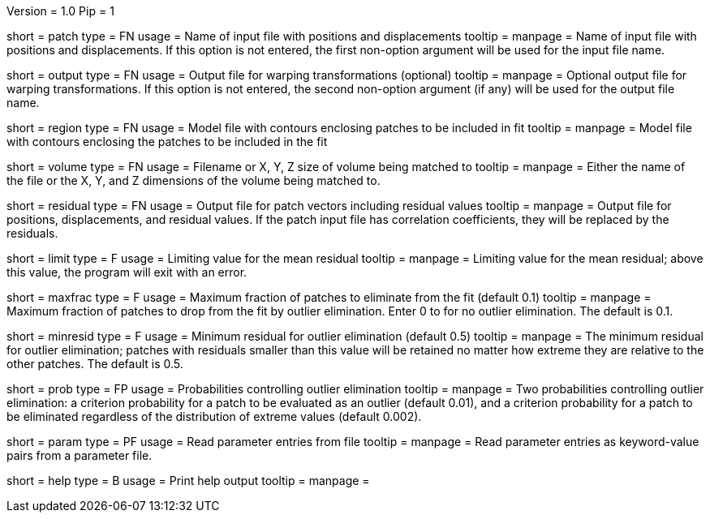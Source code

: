 Version = 1.0
Pip = 1

[Field = PatchFile]
short = patch
type = FN
usage = Name of input file with positions and displacements
tooltip = 
manpage = Name of input file with positions and displacements.  If this option
is not entered, the first non-option argument will be used for the input file
name.

[Field = OutputFile]
short = output
type = FN
usage = Output file for warping transformations (optional)
tooltip = 
manpage = Optional output file for warping transformations.  If this option is
not entered, the second non-option argument (if any) will be used for the
output file name.

[Field = RegionModel]
short = region
type = FN
usage = Model file with contours enclosing patches to be included in fit
tooltip = 
manpage = Model file with contours enclosing the patches to be included in the
fit

[Field = VolumeOrSizeXYZ]
short = volume
type = FN
usage = Filename or X, Y, Z size of volume being matched to
tooltip = 
manpage = Either the name of the file or the X, Y, and Z dimensions of the
volume being matched to.

[Field = ResidualPatchOutput]
short = residual
type = FN
usage = Output file for patch vectors including residual values
tooltip = 
manpage = Output file for positions, displacements, and residual values. If
the patch input file has correlation coefficients, they will be replaced by
the residuals.  

[Field = MeanResidualLimit]
short = limit
type = F
usage = Limiting value for the mean residual
tooltip = 
manpage = Limiting value for the mean residual; above this value, the program
will exit with an error.

[Field = MaxFractionToDrop]
short = maxfrac
type = F
usage = Maximum fraction of patches to eliminate from the fit (default 0.1)
tooltip = 
manpage = Maximum fraction of patches to drop from the fit by outlier 
elimination.  Enter 0 to for no outlier elimination.  The default is 0.1.

[Field = MinResidualToDrop]
short = minresid
type = F
usage = Minimum residual for outlier elimination (default 0.5)
tooltip = 
manpage = The minimum residual for outlier elimination; patches with residuals
smaller than this value will be retained no matter how extreme they are
relative to the other patches.  The default is 0.5.

[Field = CriterionProbabilities]
short = prob
type = FP
usage = Probabilities controlling outlier elimination
tooltip = 
manpage = Two probabilities controlling outlier elimination: a criterion
probability for a patch to be evaluated as an outlier (default 0.01), and
a criterion probability for a patch to be eliminated regardless of the
distribution of extreme values (default 0.002).

[Field = ParameterFile]
short = param
type = PF
usage = Read parameter entries from file
tooltip = 
manpage = Read parameter entries as keyword-value pairs from a parameter file.

[Field = usage]
short = help
type = B
usage = Print help output
tooltip = 
manpage = 
